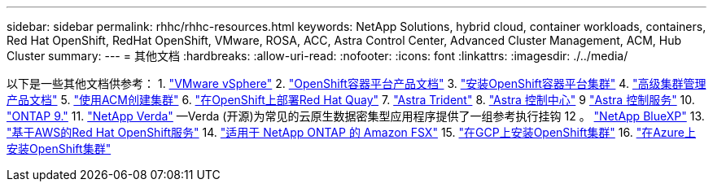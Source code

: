 ---
sidebar: sidebar 
permalink: rhhc/rhhc-resources.html 
keywords: NetApp Solutions, hybrid cloud, container workloads, containers, Red Hat OpenShift, RedHat OpenShift, VMware, ROSA, ACC, Astra Control Center, Advanced Cluster Management, ACM, Hub Cluster 
summary:  
---
= 其他文档
:hardbreaks:
:allow-uri-read: 
:nofooter: 
:icons: font
:linkattrs: 
:imagesdir: ./../media/


[role="lead"]
以下是一些其他文档供参考：
1. link:https://docs.vmware.com/en/VMware-vSphere/index.html["VMware vSphere"]
2. link:https://access.redhat.com/documentation/en-us/openshift_container_platform/4.12["OpenShift容器平台产品文档"]
3. link:https://access.redhat.com/documentation/en-us/openshift_container_platform/4.12/html/installing/index["安装OpenShift容器平台集群"]
4. link:https://access.redhat.com/documentation/en-us/red_hat_advanced_cluster_management_for_kubernetes/2.4["高级集群管理产品文档"]
5. link:https://access.redhat.com/documentation/en-us/red_hat_advanced_cluster_management_for_kubernetes/2.4/html/clusters/managing-your-clusters#creating-a-cluster["使用ACM创建集群"]
6. link:https://access.redhat.com/documentation/en-us/red_hat_quay/2.9/html-single/deploy_red_hat_quay_on_openshift/index["在OpenShift上部署Red Hat Quay"]
7. link:https://docs.netapp.com/us-en/trident/["Astra Trident"]
8. link:https://docs.netapp.com/us-en/astra-control-center/index.html["Astra 控制中心"]
9 link:https://docs.netapp.com/us-en/astra-control-service/index.html["Astra 控制服务"]
10. link:https://docs.netapp.com/us-en/ontap/["ONTAP 9."]
11. link:https://github.com/NetApp/Verda["NetApp Verda"] —Verda (开源)为常见的云原生数据密集型应用程序提供了一组参考执行挂钩
12 。 link:https://docs.netapp.com/us-en/cloud-manager-family/["NetApp BlueXP"]
13. link:https://docs.openshift.com/rosa/welcome/index.html["基于AWS的Red Hat OpenShift服务"]
14. link:https://docs.netapp.com/us-en/cloud-manager-fsx-ontap/["适用于 NetApp ONTAP 的 Amazon FSX"]
15. link:https://docs.openshift.com/container-platform/4.13/installing/installing_gcp/preparing-to-install-on-gcp.html["在GCP上安装OpenShift集群"]
16. link:https://docs.openshift.com/container-platform/4.13/installing/installing_azure/preparing-to-install-on-azure.html["在Azure上安装OpenShift集群"]
